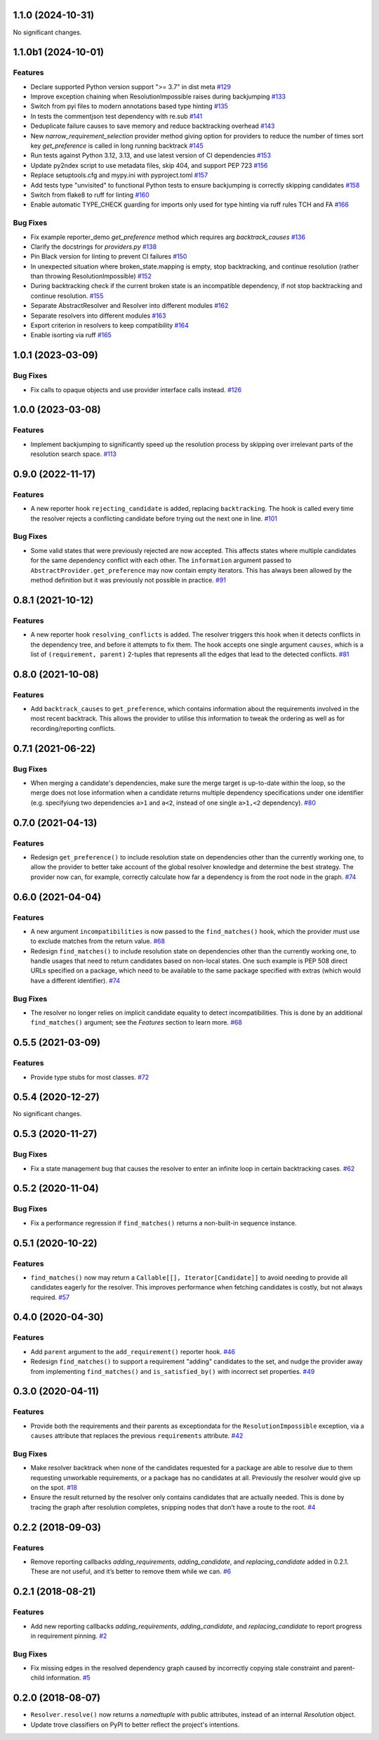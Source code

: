 1.1.0 (2024-10-31)
==================

No significant changes.


1.1.0b1 (2024-10-01)
====================

Features
--------

- Declare supported Python version support ">= 3.7" in dist meta  `#129 <https://github.com/sarugaku/resolvelib/issues/129>`_
  
- Improve exception chaining when ResolutionImpossible raises during backjumping  `#133 <https://github.com/sarugaku/resolvelib/issues/133>`_
  
- Switch from pyi files to modern annotations based type hinting  `#135 <https://github.com/sarugaku/resolvelib/issues/135>`_
  
- In tests the commentjson test dependency with re.sub  `#141 <https://github.com/sarugaku/resolvelib/issues/141>`_
  
- Deduplicate failure causes to save memory and reduce backtracking overhead  `#143 <https://github.com/sarugaku/resolvelib/issues/143>`_
  
- New `narrow_requirement_selection` provider method giving option for
  providers to reduce the number of times sort key `get_preference` is
  called in long running backtrack  `#145 <https://github.com/sarugaku/resolvelib/issues/145>`_
  
- Run tests against Python 3.12, 3.13, and use latest version of CI dependencies  `#153 <https://github.com/sarugaku/resolvelib/issues/153>`_
  
- Update py2ndex script to use metadata files, skip 404, and support PEP 723  `#156 <https://github.com/sarugaku/resolvelib/issues/156>`_
  
- Replace setuptools.cfg and mypy.ini with pyproject.toml  `#157 <https://github.com/sarugaku/resolvelib/issues/157>`_
  
- Add tests type "unvisited" to functional Python tests to ensure backjumping
  is correctly skipping candidates  `#158 <https://github.com/sarugaku/resolvelib/issues/158>`_
  
- Switch from flake8 to ruff for linting  `#160 <https://github.com/sarugaku/resolvelib/issues/160>`_
  
- Enable automatic TYPE_CHECK guarding for imports only used for type hinting
  via ruff rules TCH and FA  `#166 <https://github.com/sarugaku/resolvelib/issues/166>`_
  

Bug Fixes
---------

- Fix example reporter_demo `get_preference` method which requires arg `backtrack_causes`  `#136 <https://github.com/sarugaku/resolvelib/issues/136>`_
  
- Clarify the docstrings for `providers.py`  `#138 <https://github.com/sarugaku/resolvelib/issues/138>`_
  
- Pin Black version for linting to prevent CI failures  `#150 <https://github.com/sarugaku/resolvelib/issues/150>`_
  
- In unexpected situation where broken_state.mapping is empty, stop backtracking,
  and continue resolution (rather than throwing ResolutionImpossible)  `#152 <https://github.com/sarugaku/resolvelib/issues/152>`_
  
- During backtracking check if the current broken state is an incompatible dependency,
  if not stop backtracking and continue resolution.  `#155 <https://github.com/sarugaku/resolvelib/issues/155>`_
  
- Separate AbstractResolver and Resolver into different modules  `#162 <https://github.com/sarugaku/resolvelib/issues/162>`_
  
- Separate resolvers into different modules  `#163 <https://github.com/sarugaku/resolvelib/issues/163>`_
  
- Export criterion in resolvers to keep compatibility  `#164 <https://github.com/sarugaku/resolvelib/issues/164>`_
  
- Enable isorting via ruff  `#165 <https://github.com/sarugaku/resolvelib/issues/165>`_
  
1.0.1 (2023-03-09)
==================

Bug Fixes
---------

- Fix calls to opaque objects and use provider interface calls instead.  `#126 <https://github.com/sarugaku/resolvelib/issues/126>`_


1.0.0 (2023-03-08)
==================

Features
--------

- Implement backjumping to significantly speed up the resolution process by skipping over irrelevant parts of the resolution search space.  `#113 <https://github.com/sarugaku/resolvelib/issues/113>`_


0.9.0 (2022-11-17)
==================

Features
--------

- A new reporter hook ``rejecting_candidate`` is added, replacing ``backtracking``.
  The hook is called every time the resolver rejects a conflicting candidate before
  trying out the next one in line.  `#101 <https://github.com/sarugaku/resolvelib/issues/101>`_
  

Bug Fixes
---------

- Some valid states that were previously rejected are now accepted. This affects
  states where multiple candidates for the same dependency conflict with each
  other. The ``information`` argument passed to
  ``AbstractProvider.get_preference`` may now contain empty iterators. This has
  always been allowed by the method definition but it was previously not possible
  in practice.  `#91 <https://github.com/sarugaku/resolvelib/issues/91>`_


0.8.1 (2021-10-12)
==================

Features
--------

- A new reporter hook ``resolving_conflicts`` is added. The resolver triggers
  this hook when it detects conflicts in the dependency tree, and before it
  attempts to fix them. The hook accepts one single argument ``causes``, which
  is a list of ``(requirement, parent)`` 2-tuples that represents all the
  edges that lead to the detected conflicts.  `#81 <https://github.com/sarugaku/resolvelib/issues/81>`_


0.8.0 (2021-10-08)
==================

Features
--------

- Add ``backtrack_causes`` to ``get_preference``, which contains information
  about the requirements involved in the most recent backtrack. This allows
  the provider to utilise this information to tweak the ordering as well as
  for recording/reporting conflicts.


0.7.1 (2021-06-22)
==================

Bug Fixes
---------

- When merging a candidate's dependencies, make sure the merge target is
  up-to-date within the loop, so the merge does not lose information when a
  candidate returns multiple dependency specifications under one identifier
  (e.g. specifyiung two dependencies ``a>1`` and ``a<2``, instead of one single
  ``a>1,<2`` dependency).  `#80 <https://github.com/sarugaku/resolvelib/issues/80>`_


0.7.0 (2021-04-13)
==================

Features
--------

- Redesign ``get_preference()`` to include resolution state on dependencies
  other than the currently working one, to allow the provider to better take
  account of the global resolver knowledge and determine the best strategy. The
  provider now can, for example, correctly calculate how far a dependency is
  from the root node in the graph.  `#74 <https://github.com/sarugaku/resolvelib/issues/74>`_


0.6.0 (2021-04-04)
==================

Features
--------

- A new argument ``incompatibilities`` is now passed to the ``find_matches()``
  hook, which the provider must use to exclude matches from the return value.  `#68 <https://github.com/sarugaku/resolvelib/issues/68>`_

- Redesign ``find_matches()`` to include resolution state on dependencies other
  than the currently working one, to handle usages that need to return candidates
  based on non-local states. One such example is PEP 508 direct URLs specified
  on a package, which need to be available to the same package specified with
  extras (which would have a different identifier).  `#74 <https://github.com/sarugaku/resolvelib/issues/74>`_


Bug Fixes
---------

- The resolver no longer relies on implicit candidate equality to detect
  incompatibilities. This is done by an additional ``find_matches()`` argument;
  see the *Features* section to learn more.  `#68 <https://github.com/sarugaku/resolvelib/issues/68>`_


0.5.5 (2021-03-09)
==================

Features
--------

- Provide type stubs for most classes.  `#72 <https://github.com/sarugaku/resolvelib/issues/72>`_


0.5.4 (2020-12-27)
==================

No significant changes.


0.5.3 (2020-11-27)
==================

Bug Fixes
---------

- Fix a state management bug that causes the resolver to enter an infinite loop
  in certain backtracking cases.  `#62 <https://github.com/sarugaku/resolvelib/issues/62>`_


0.5.2 (2020-11-04)
==================

Bug Fixes
---------

- Fix a performance regression if ``find_matches()`` returns a non-built-in sequence instance.


0.5.1 (2020-10-22)
==================

Features
--------

- ``find_matches()`` now may return a ``Callable[[], Iterator[Candidate]]`` to avoid needing to provide all candidates eagerly for the resolver. This improves performance when fetching candidates is costly, but not always required.  `#57 <https://github.com/sarugaku/resolvelib/issues/57>`_


0.4.0 (2020-04-30)
==================

Features
--------

- Add ``parent`` argument to the ``add_requirement()`` reporter hook.  `#46 <https://github.com/sarugaku/resolvelib/issues/46>`_

- Redesign ``find_matches()`` to support a requirement "adding" candidates to the set, and nudge the provider away from implementing ``find_matches()`` and ``is_satisfied_by()`` with incorrect set properties.  `#49 <https://github.com/sarugaku/resolvelib/issues/49>`_


0.3.0 (2020-04-11)
==================

Features
--------

- Provide both the requirements and their parents as exceptiondata for the ``ResolutionImpossible`` exception, via a ``causes`` attribute that replaces the previous ``requirements`` attribute.  `#42 <https://github.com/sarugaku/resolvelib/issues/42>`_


Bug Fixes
---------

- Make resolver backtrack when none of the candidates requested for a package are able to resolve due to them requesting unworkable requirements, or a package has no candidates at all. Previously the resolver would give up on the spot.  `#18 <https://github.com/sarugaku/resolvelib/issues/18>`_

- Ensure the result returned by the resolver only contains candidates that are actually needed. This is done by tracing the graph after resolution completes, snipping nodes that don’t have a route to the root.  `#4 <https://github.com/sarugaku/resolvelib/issues/4>`_


0.2.2 (2018-09-03)
==================

Features
--------

- Remove reporting callbacks `adding_requirements`, `adding_candidate`, and `replacing_candidate` added in 0.2.1. These are not useful, and it’s better to remove them while we can.  `#6 <https://github.com/sarugaku/resolvelib/issues/6>`_


0.2.1 (2018-08-21)
==================

Features
--------

- Add new reporting callbacks `adding_requirements`, `adding_candidate`, and `replacing_candidate` to report progress in requirement pinning.  `#2 <https://github.com/sarugaku/resolvelib/issues/2>`_


Bug Fixes
---------

- Fix missing edges in the resolved dependency graph caused by incorrectly copying stale constraint and parent-child information.  `#5 <https://github.com/sarugaku/resolvelib/issues/5>`_


0.2.0 (2018-08-07)
==================

* ``Resolver.resolve()`` now returns a `namedtuple` with public attributes, instead of an internal `Resolution` object.
* Update trove classifiers on PyPI to better reflect the project's intentions.
